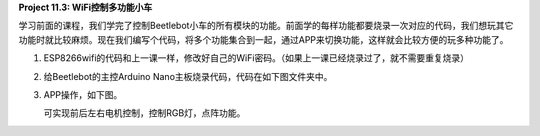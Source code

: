 **Project 11.3: WiFi控制多功能小车**

|img-20230518083704|

学习前面的课程，我们学完了控制Beetlebot小车的所有模块的功能。前面学的每样功能都要烧录一次对应的代码，我们想玩其它功能时就比较麻烦。现在我们编写个代码，将多个功能集合到一起，通过APP来切换功能，这样就会比较方便的玩多种功能了。

1. ESP8266wifi的代码和上一课一样，修改好自己的WiFi密码。（如果上一课已经烧录过了，就不需要重复烧录）

   |image-20230703134316557|

2. 给Beetlebot的主控Arduino Nano主板烧录代码，代码在如下图文件夹中。

|image-20230703134327848|

3. APP操作，如下图。

   可实现前后左右电机控制，控制RGB灯，点阵功能。

|2023-07-01_140100|

.. |img-20230518083704| image:: ./img/46277ad803e4c3c05e1d31afa5e1b088.png
.. |image-20230703134316557| image:: ./img/67bd47c170c024150d755c8281343e24.png
.. |image-20230703134327848| image:: ./img/2830cc960d7443c46316f2c26219b822.png
.. |2023-07-01_140100| image:: ./img/36ffeedf595e0750e42b83a86c693a73.png
